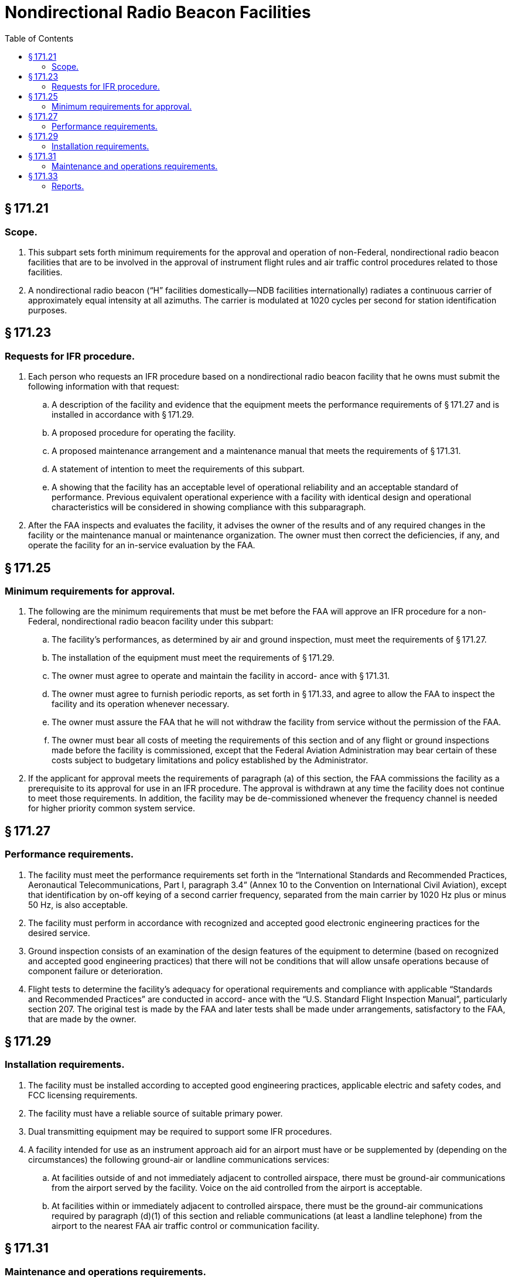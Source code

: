 # Nondirectional Radio Beacon Facilities
:toc:

## § 171.21

### Scope.

. This subpart sets forth minimum requirements for the approval and operation of non-Federal, nondirectional radio beacon facilities that are to be involved in the approval of instrument flight rules and air traffic control procedures related to those facilities.
. A nondirectional radio beacon (“H” facilities domestically—NDB facilities internationally) radiates a continuous carrier of approximately equal intensity at all azimuths. The carrier is modulated at 1020 cycles per second for station identification purposes.

## § 171.23

### Requests for IFR procedure.

. Each person who requests an IFR procedure based on a nondirectional radio beacon facility that he owns must submit the following information with that request:
.. A description of the facility and evidence that the equipment meets the performance requirements of § 171.27 and is installed in accordance with § 171.29.
.. A proposed procedure for operating the facility.
.. A proposed maintenance arrangement and a maintenance manual that meets the requirements of § 171.31.
.. A statement of intention to meet the requirements of this subpart.
.. A showing that the facility has an acceptable level of operational reliability and an acceptable standard of performance. Previous equivalent operational experience with a facility with identical design and operational characteristics will be considered in showing compliance with this subparagraph.
. After the FAA inspects and evaluates the facility, it advises the owner of the results and of any required changes in the facility or the maintenance manual or maintenance organization. The owner must then correct the deficiencies, if any, and operate the facility for an in-service evaluation by the FAA.

## § 171.25

### Minimum requirements for approval.

. The following are the minimum requirements that must be met before the FAA will approve an IFR procedure for a non-Federal, nondirectional radio beacon facility under this subpart:
.. The facility's performances, as determined by air and ground inspection, must meet the requirements of § 171.27.
.. The installation of the equipment must meet the requirements of § 171.29.
.. The owner must agree to operate and maintain the facility in accord- ance with § 171.31.
.. The owner must agree to furnish periodic reports, as set forth in § 171.33, and agree to allow the FAA to inspect the facility and its operation whenever necessary.
.. The owner must assure the FAA that he will not withdraw the facility from service without the permission of the FAA.
.. The owner must bear all costs of meeting the requirements of this section and of any flight or ground inspections made before the facility is commissioned, except that the Federal Aviation Administration may bear certain of these costs subject to budgetary limitations and policy established by the Administrator.
              
. If the applicant for approval meets the requirements of paragraph (a) of this section, the FAA commissions the facility as a prerequisite to its approval for use in an IFR procedure. The approval is withdrawn at any time the facility does not continue to meet those requirements. In addition, the facility may be de-commissioned whenever the frequency channel is needed for higher priority common system service.

## § 171.27

### Performance requirements.

. The facility must meet the performance requirements set forth in the “International Standards and Recommended Practices, Aeronautical Telecommunications, Part I, paragraph 3.4” (Annex 10 to the Convention on International Civil Aviation), except that identification by on-off keying of a second carrier frequency, separated from the main carrier by 1020 Hz plus or minus 50 Hz, is also acceptable.
. The facility must perform in accordance with recognized and accepted good electronic engineering practices for the desired service.
. Ground inspection consists of an examination of the design features of the equipment to determine (based on recognized and accepted good engineering practices) that there will not be conditions that will allow unsafe operations because of component failure or deterioration.
. Flight tests to determine the facility's adequacy for operational requirements and compliance with applicable “Standards and Recommended Practices” are conducted in accord- ance with the “U.S. Standard Flight Inspection Manual”, particularly section 207. The original test is made by the FAA and later tests shall be made under arrangements, satisfactory to the FAA, that are made by the owner.

## § 171.29

### Installation requirements.

. The facility must be installed according to accepted good engineering practices, applicable electric and safety codes, and FCC licensing requirements.
. The facility must have a reliable source of suitable primary power.
. Dual transmitting equipment may be required to support some IFR procedures.
. A facility intended for use as an instrument approach aid for an airport must have or be supplemented by (depending on the circumstances) the following ground-air or landline communications services:
.. At facilities outside of and not immediately adjacent to controlled airspace, there must be ground-air communications from the airport served by the facility. Voice on the aid controlled from the airport is acceptable.
.. At facilities within or immediately adjacent to controlled airspace, there must be the ground-air communications required by paragraph (d)(1) of this section and reliable communications (at least a landline telephone) from the airport to the nearest FAA air traffic control or communication facility.
              

## § 171.31

### Maintenance and operations requirements.

. The owner of the facility must establish an adequate maintenance system and provide qualified maintenance personnel to maintain the facility at the level attained at the time it was commissioned. Each person who maintains a facility must meet at least the Federal Communications Commission's licensing requirements and show that he has the special knowledge and skills needed to maintain the facility including proficiency in maintenance procedures and the use of specialized test equipment.
. The owner must prepare, and obtain approval of, an operations and maintenance manual that sets forth mandatory procedures for operations, preventive maintenance, and emergency maintenance, including instructions on each of the following:
.. Physical security of the facility.
.. Maintenance and operations by authorized persons only.
.. FCC licensing requirements for operating and maintenance personnel.
.. Posting of licenses and signs.
.. Relations between the facility and FAA air traffic control facilities, with a description of the boundaries of controlled airspace over or near the facility, instructions for relaying air traffic control instructions and information (if applicable), and instructions for the operation of an air traffic advisory service if the facility is located outside of controlled airspace.
.. Notice to the Administrator of any suspension of service.
.. Detailed arrangements for maintenance flight inspection and servicing stating the frequency of servicing.
.. Air-ground communications, if provided, expressly written or incorporating appropriate sections of FAA manuals by reference.
.. Keeping of station logs and other technical reports, and the submission of reports required by § 171.33.
.. Monitoring of the facility, at least once each half hour, to assure continuous operation.
.. Inspections by United States personnel.
.. Names, addresses, and telephone numbers of persons to be notified in an emergency.
.. Shutdowns for routine maintenance and issue of “Notices to Airmen” for routine or emergency shutdowns (private use facilities may omit the “Notices to Airmen”).
.. Commissioning of the facility.
.. An acceptable procedure for amending or revising the manual.
.. The following information concerning the facility:
... Location by latitude and longitude to the nearest second, and its position with respect to airport layouts.
... The type, make, and model of the basic radio equipment that will provide the service.
... The station power emission and frequency.
... The hours of operation.
... Station identification call letters and method of station identification, whether by Morse code or recorded voice announcement, and the time spacing of the identification.
. If the owner desires to modify the facility, he must submit the proposal to the FAA and meet applicable requirements of the FCC.
. The owner's maintenance personnel must participate in initial inspections made by the FAA. In the case of subsequent inspections, the owner or his representative shall participate.
. The owner shall provide a stock of spare parts, including vacuum tubes, of such a quantity to make possible the prompt replacement of components that fail or deteriorate in service.
. The owner shall close the facility upon receiving two successive pilot reports of its malfunctioning.

## § 171.33

### Reports.

The owner of each facility to which this subpart applies shall make the following reports, at the times indicated, to the FAA Regional office for the area in which the facility is located:

. *Record of meter readings and adjustments* (*Form FAA-198*). To be filled out by the owner or his maintenance representative with the equipment adjustments and meter readings as of the time of commissioning, with one copy to be kept in the permanent records of the facility and two copies to the appropriate Regional Office of the FAA. The owner shall revise the form after any major repair, modernization, or returning, to reflect an accurate record of facility operation and adjustment.
. *Facility maintenance log* (*FAA Form 6030-1*). This form is a permanent record of all equipment malfunctioning met in maintaining the facility, including information on the kind of work and adjustments made, equipment failures, causes (if determined), and corrective action taken. The owner shall keep the original of each report at the facility and send a copy to the appropriate Regional Office of the FAA at the end of the month in which it is prepared.
. *Radio equipment operation record* (*Form FAA-418*). To contain a complete record of meter readings, recorded on each scheduled visit to the facility. The owner shall keep the original of each month's record at the facility and send a copy of it to the appropriate Regional Office of the FAA.

